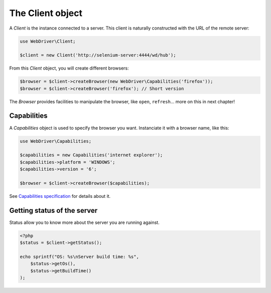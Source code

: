 The Client object
=================

A *Client* is the instance connected to a server. This client is naturally
constructed with the URL of the remote server:

.. code-block:: php

    use WebDriver\Client;

    $client = new Client('http://selenium-server:4444/wd/hub');

From this *Client* object, you will create different browsers:

.. code-block:: php

    $browser = $client->createBrowser(new WebDriver\Capabilities('firefox'));
    $browser = $client->createBrowser('firefox'); // Short version

The *Browser* provides facilities to manipulate the browser, like ``open``,
``refresh``... more on this in next chapter!

Capabilities
------------

A *Capabilities* object is used to specify the browser you want. Instanciate it with a browser name, like this:

.. code-block:: php

    use WebDriver\Capabilities;

    $capabilities = new Capabilities('internet explorer');
    $capabilities->platform = 'WINDOWS';
    $capabilities->version = '6';

    $browser = $client->createBrowser($capabilities);

See `Capabilities specification <http://www.w3.org/TR/webdriver/#browser-capabilities>`_ for details about it.

Getting status of the server
----------------------------

Status allow you to know more about the server you are running against.

.. code-block:: php

    <?php
    $status = $client->getStatus();

    echo sprintf("OS: %s\nServer build time: %s",
        $status->getOs(),
        $status->getBuildTime()
    );
